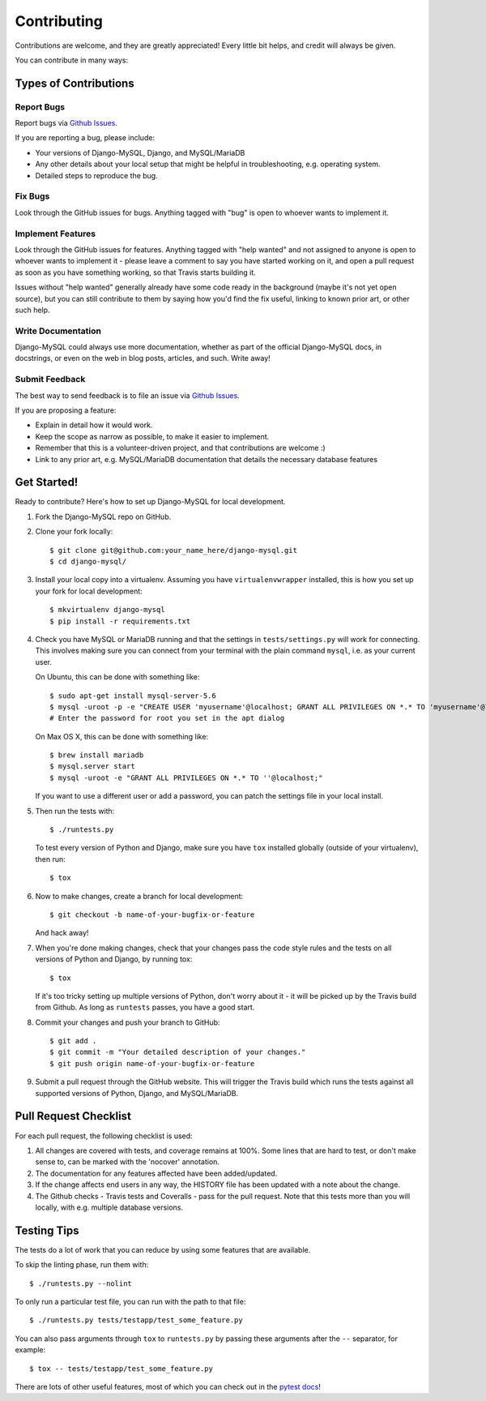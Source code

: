 ============
Contributing
============

Contributions are welcome, and they are greatly appreciated! Every little bit
helps, and credit will always be given.

You can contribute in many ways:

Types of Contributions
----------------------

Report Bugs
~~~~~~~~~~~

Report bugs via `Github Issues
<https://github.com/adamchainz/django-mysql/issues>`_.

If you are reporting a bug, please include:

* Your versions of Django-MySQL, Django, and MySQL/MariaDB
* Any other details about your local setup that might be helpful in
  troubleshooting, e.g. operating system.
* Detailed steps to reproduce the bug.

Fix Bugs
~~~~~~~~

Look through the GitHub issues for bugs. Anything tagged with "bug"
is open to whoever wants to implement it.

Implement Features
~~~~~~~~~~~~~~~~~~

Look through the GitHub issues for features. Anything tagged with "help wanted"
and not assigned to anyone is open to whoever wants to implement it - please
leave a comment to say you have started working on it, and open a pull request
as soon as you have something working, so that Travis starts building it.

Issues without "help wanted" generally already have some code ready in the
background (maybe it's not yet open source), but you can still contribute to
them by saying how you'd find the fix useful, linking to known prior art, or
other such help.

Write Documentation
~~~~~~~~~~~~~~~~~~~

Django-MySQL could always use more documentation, whether as part of the
official Django-MySQL docs, in docstrings, or even on the web in blog posts,
articles, and such. Write away!

Submit Feedback
~~~~~~~~~~~~~~~

The best way to send feedback is to file an issue via `Github Issues
<https://github.com/adamchainz/django-mysql/issues>`_.

If you are proposing a feature:

* Explain in detail how it would work.
* Keep the scope as narrow as possible, to make it easier to implement.
* Remember that this is a volunteer-driven project, and that contributions
  are welcome :)
* Link to any prior art, e.g. MySQL/MariaDB documentation that details the
  necessary database features

Get Started!
------------

Ready to contribute? Here's how to set up Django-MySQL for local development.

1. Fork the Django-MySQL repo on GitHub.
2. Clone your fork locally::

    $ git clone git@github.com:your_name_here/django-mysql.git
    $ cd django-mysql/

3. Install your local copy into a virtualenv. Assuming you have
   ``virtualenvwrapper`` installed, this is how you set up your fork for local
   development::

    $ mkvirtualenv django-mysql
    $ pip install -r requirements.txt

4. Check you have MySQL or MariaDB running and that the settings in
   ``tests/settings.py`` will work for connecting. This involves making sure
   you can connect from your terminal with the plain command ``mysql``, i.e.
   as your current user.

   On Ubuntu, this can be done with something like::

    $ sudo apt-get install mysql-server-5.6
    $ mysql -uroot -p -e "CREATE USER 'myusername'@localhost; GRANT ALL PRIVILEGES ON *.* TO 'myusername'@localhost;"
    # Enter the password for root you set in the apt dialog

   On Max OS X, this can be done with something like::

    $ brew install mariadb
    $ mysql.server start
    $ mysql -uroot -e "GRANT ALL PRIVILEGES ON *.* TO ''@localhost;"

   If you want to use a different user or add a password, you can patch the
   settings file in your local install.

5. Then run the tests with::

    $ ./runtests.py

   To test every version of Python and Django, make sure you have ``tox``
   installed globally (outside of your virtualenv), then run::

    $ tox

6. Now to make changes, create a branch for local development::

    $ git checkout -b name-of-your-bugfix-or-feature

   And hack away!

7. When you're done making changes, check that your changes pass the code style
   rules and the tests on all versions of Python and Django, by running tox::

    $ tox

   If it's too tricky setting up multiple versions of Python, don't worry about
   it - it will be picked up by the Travis build from Github. As long as
   ``runtests`` passes, you have a good start.

8. Commit your changes and push your branch to GitHub::

    $ git add .
    $ git commit -m "Your detailed description of your changes."
    $ git push origin name-of-your-bugfix-or-feature

9. Submit a pull request through the GitHub website. This will trigger the
   Travis build which runs the tests against all supported versions of Python,
   Django, and MySQL/MariaDB.


Pull Request Checklist
----------------------

For each pull request, the following checklist is used:

1. All changes are covered with tests, and coverage remains at 100%. Some lines
   that are hard to test, or don't make sense to, can be marked with the
   'nocover' annotation.
2. The documentation for any features affected have been added/updated.
3. If the change affects end users in any way, the HISTORY file has been
   updated with a note about the change.
4. The Github checks - Travis tests and Coveralls - pass for the pull request.
   Note that this tests more than you will locally, with e.g. multiple database
   versions.

Testing Tips
------------

The tests do a lot of work that you can reduce by using some features that are
available.

To skip the linting phase, run them with::

    $ ./runtests.py --nolint

To only run a particular test file, you can run with the path to that file::

    $ ./runtests.py tests/testapp/test_some_feature.py

You can also pass arguments through ``tox`` to ``runtests.py`` by passing these
arguments after the ``--`` separator, for example::

    $ tox -- tests/testapp/test_some_feature.py

There are lots of other useful features, most of which you can check out in the
`pytest docs <http://pytest.org/latest/>`_!
